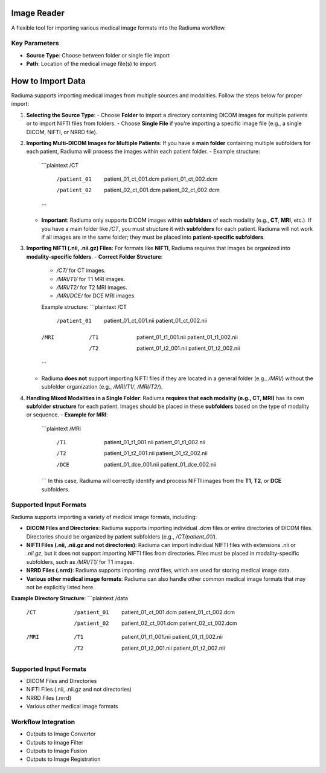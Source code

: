 Image Reader
------------

.. image:: images/6.image_reader.png
   :alt: Image Reader
   :width: 100%

A flexible tool for importing various medical image formats into the Radiuma workflow.

Key Parameters
^^^^^^^^^^^^^^

* **Source Type**: Choose between folder or single file import
* **Path**: Location of the medical image file(s) to import


**How to Import Data**
--------------------

Radiuma supports importing medical images from multiple sources and modalities. Follow the steps below for proper import:

1. **Selecting the Source Type**:  
   - Choose **Folder** to import a directory containing DICOM images for multiple patients or to import NIFTI files from folders.
   - Choose **Single File** if you're importing a specific image file (e.g., a single DICOM, NIFTI, or NRRD file).

2. **Importing Multi-DICOM Images for Multiple Patients**:  
   If you have a **main folder** containing multiple subfolders for each patient, Radiuma will process the images within each patient folder.  
   - Example structure:
     ```plaintext
     /CT
        /patient_01
           patient_01_ct_001.dcm
           patient_01_ct_002.dcm
        /patient_02
           patient_02_ct_001.dcm
           patient_02_ct_002.dcm
     ```
   - **Important**: Radiuma only supports DICOM images within **subfolders** of each modality (e.g., **CT**, **MRI**, etc.). If you have a main folder like `/CT`, you must structure it with **subfolders** for each patient. Radiuma will not work if all images are in the same folder; they must be placed into **patient-specific subfolders**.

3. **Importing NIFTI (.nii, .nii.gz) Files**:  
   For formats like **NIFTI**, Radiuma requires that images be organized into **modality-specific folders**.  
   - **Correct Folder Structure**:
     - `/CT/` for CT images.
     - `/MRI/T1/` for T1 MRI images.
     - `/MRI/T2/` for T2 MRI images.
     - `/MRI/DCE/` for DCE MRI images.
     
     Example structure:
     ```plaintext
     /CT
        /patient_01
           patient_01_ct_001.nii
           patient_01_ct_002.nii
     /MRI
        /T1
           patient_01_t1_001.nii
           patient_01_t1_002.nii
        /T2
           patient_01_t2_001.nii
           patient_01_t2_002.nii
     ```
   - Radiuma **does not** support importing NIFTI files if they are located in a general folder (e.g., `/MRI/`) without the subfolder organization (e.g., `/MRI/T1/`, `/MRI/T2/`).

4. **Handling Mixed Modalities in a Single Folder**:  
   Radiuma **requires that each modality (e.g., CT, MRI)** has its own **subfolder structure** for each patient. Images should be placed in these **subfolders** based on the type of modality or sequence.
   - **Example for MRI**:
     ```plaintext
     /MRI
        /T1
           patient_01_t1_001.nii
           patient_01_t1_002.nii
        /T2
           patient_01_t2_001.nii
           patient_01_t2_002.nii
        /DCE
           patient_01_dce_001.nii
           patient_01_dce_002.nii
     ```
     In this case, Radiuma will correctly identify and process NIFTI images from the **T1**, **T2**, or **DCE** subfolders.

**Supported Input Formats**
^^^^^^^^^^^^^^^^^^^^^^^

Radiuma supports importing a variety of medical image formats, including:

* **DICOM Files and Directories**: Radiuma supports importing individual `.dcm` files or entire directories of DICOM files. Directories should be organized by patient subfolders (e.g., `/CT/patient_01/`).
  
* **NIFTI Files (.nii, .nii.gz and not directories)**: Radiuma can import individual NIFTI files with extensions `.nii` or `.nii.gz`, but it does not support importing NIFTI files from directories. Files must be placed in modality-specific subfolders, such as `/MRI/T1/` for T1 images.

* **NRRD Files (.nrrd)**: Radiuma supports importing `.nrrd` files, which are used for storing medical image data.

* **Various other medical image formats**: Radiuma can also handle other common medical image formats that may not be explicitly listed here.

**Example Directory Structure**:
```plaintext
/data
    /CT
        /patient_01
            patient_01_ct_001.dcm
            patient_01_ct_002.dcm
        /patient_02
            patient_02_ct_001.dcm
            patient_02_ct_002.dcm
    /MRI
        /T1
            patient_01_t1_001.nii
            patient_01_t1_002.nii
        /T2
            patient_01_t2_001.nii
            patient_01_t2_002.nii






Supported Input Formats
^^^^^^^^^^^^^^^^^^^^^^^

* DICOM Files and Directories
* NIFTI Files (.nii, .nii.gz and not directories)
* NRRD Files (.nrrd)
* Various other medical image formats

Workflow Integration
^^^^^^^^^^^^^^^^^^^^

* Outputs to Image Convertor
* Outputs to Image Filter
* Outputs to Image Fusion
* Outputs to Image Registration
